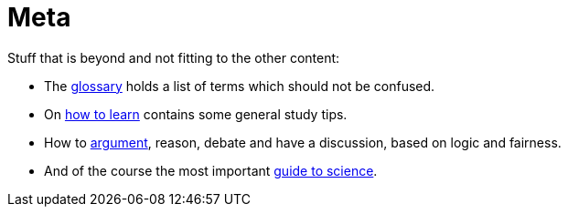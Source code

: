 = Meta

Stuff that is beyond and not fitting to the other content:

* The link:glossary.html[glossary] holds a list of terms which should not be confused.
* On link:learn_strategies.html[how to learn] contains some general study tips.
* How to link:discourse.html[argument], reason, debate and have a discussion, based on logic and fairness.
* And of the course the most important link:science.html[guide to science].
